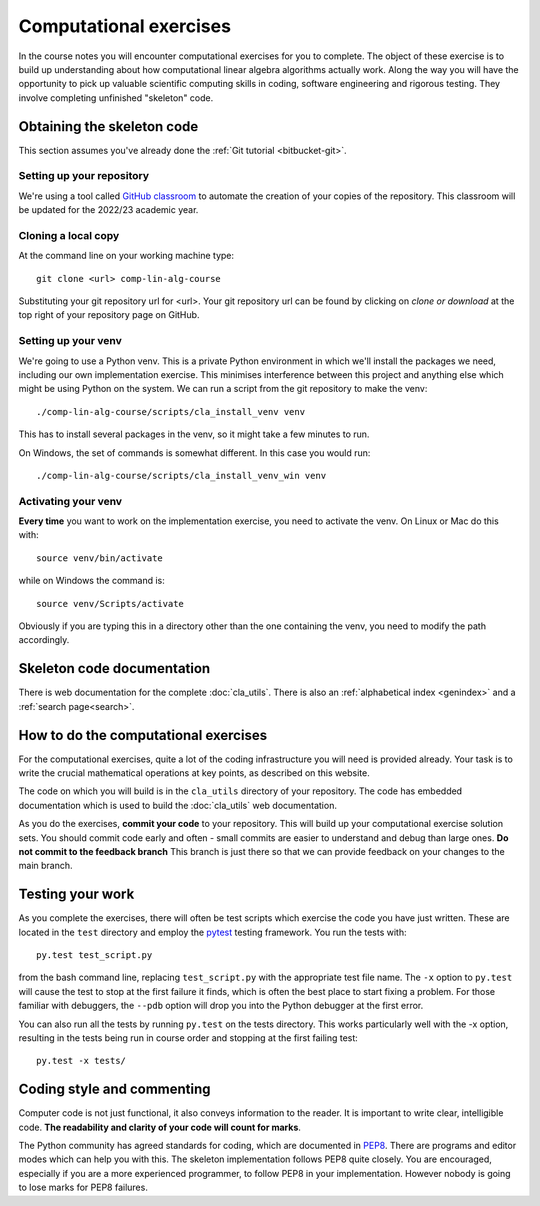 Computational exercises
=======================

In the course notes you will encounter computational exercises for you
to complete.  The object of these exercise is to build up
understanding about how computational linear algebra algorithms
actually work. Along the way you will have the opportunity to pick up
valuable scientific computing skills in coding, software engineering
and rigorous testing. They involve completing unfinished "skeleton"
code.


Obtaining the skeleton code
---------------------------

This section assumes you've already done the :ref:`Git tutorial <bitbucket-git>`.

Setting up your repository
~~~~~~~~~~~~~~~~~~~~~~~~~~

We're using a tool called `GitHub classroom <https://classroom.github.com>`_ to automate the creation of your
copies of the repository. This classroom will be updated for the 2022/23
academic year.

Cloning a local copy
~~~~~~~~~~~~~~~~~~~~

At the command line on your working machine type::

  git clone <url> comp-lin-alg-course

Substituting your git repository url for <url>. Your git repository
url can be found by clicking on `clone or download` at the top right of your repository page on GitHub. 

Setting up your venv
~~~~~~~~~~~~~~~~~~~~

We're going to use a Python venv. This is a private Python environment
in which we'll install the packages we need, including our own
implementation exercise. This minimises interference between this
project and anything else which might be using Python on the
system. We can run a script from the git repository to make the venv::

  ./comp-lin-alg-course/scripts/cla_install_venv venv

This has to install several packages in the venv, so it might take a
few minutes to run.

On Windows, the set of commands is somewhat different. In this case
you would run::

  ./comp-lin-alg-course/scripts/cla_install_venv_win venv

Activating your venv
~~~~~~~~~~~~~~~~~~~~

**Every time** you want to work on the implementation exercise, you need
to activate the venv. On Linux or Mac do this with::

  source venv/bin/activate

while on Windows the command is::

  source venv/Scripts/activate

Obviously if you are typing this in a directory other than the one
containing the venv, you need to modify the path accordingly.
   
Skeleton code documentation
---------------------------

There is web documentation for the complete :doc:`cla_utils`. There is
also an :ref:`alphabetical index <genindex>` and a :ref:`search page<search>`.

How to do the computational exercises
-------------------------------------

For the computational exercises, quite a lot of the coding
infrastructure you will need is provided already. Your task is to
write the crucial mathematical operations at key points, as described
on this website.

The code on which you will build is in the ``cla_utils`` directory of
your repository. The code has embedded documentation which is used to
build the :doc:`cla_utils` web documentation.

As you do the exercises, **commit your code** to your repository. This
will build up your computational exercise solution sets. You should
commit code early and often - small commits are easier to understand
and debug than large ones. **Do not commit to the feedback branch**
This branch is just there so that we can provide feedback on your
changes to the main branch.


Testing your work
-----------------

As you complete the exercises, there will often be test scripts which
exercise the code you have just written. These are located in the
``test`` directory and employ the `pytest <http://pytest.org/>`_
testing framework. You run the tests with:: 

   py.test test_script.py

from the bash command line, replacing ``test_script.py`` with the appropriate
test file name. The ``-x`` option to ``py.test`` will cause the test
to stop at the first failure it finds, which is often the best place
to start fixing a problem. For those familiar with debuggers, the
``--pdb`` option will drop you into the Python debugger at the first
error.

You can also run all the tests by running ``py.test`` on the tests
directory. This works particularly well with the -x option, resulting
in the tests being run in course order and stopping at the first
failing test::

  py.test -x tests/


Coding style and commenting
---------------------------

Computer code is not just functional, it also conveys information to
the reader. It is important to write clear, intelligible code. **The
readability and clarity of your code will count for marks**.

The Python community has agreed standards for coding, which are
documented in `PEP8
<https://www.python.org/dev/peps/pep-0008/>`_. There are programs and
editor modes which can help you with this. The skeleton implementation
follows PEP8 quite closely. You are encouraged, especially if you are
a more experienced programmer, to follow PEP8 in your
implementation. However nobody is going to lose marks for PEP8
failures.
